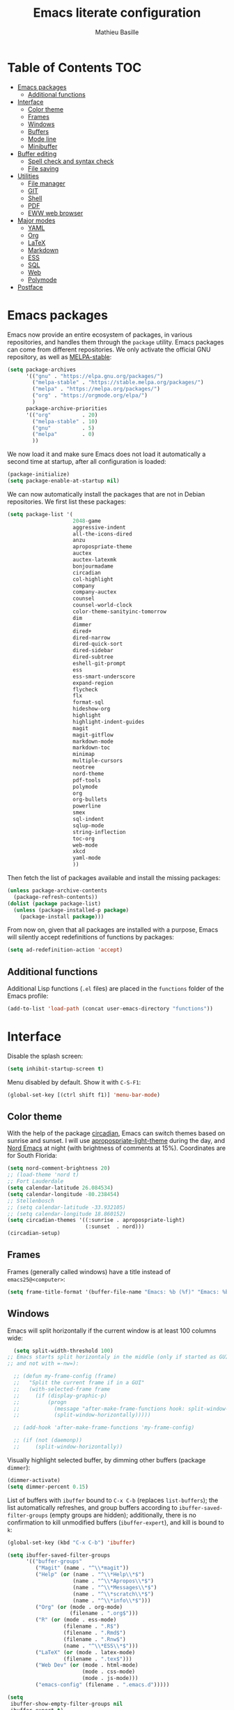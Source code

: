 #+TITLE: Emacs literate configuration 
#+AUTHOR: Mathieu Basille
#+EMAIL: basille@ufl.edu
#+BABEL: :cache yes
#+PROPERTY: header-args :tangle yes


* Table of Contents                                            :TOC:
 - [[#emacs-packages][Emacs packages]]
   - [[#additional-functions][Additional functions]]
 - [[#interface][Interface]]
   - [[#color-theme][Color theme]]
   - [[#frames][Frames]]
   - [[#windows][Windows]]
   - [[#buffers][Buffers]]
   - [[#mode-line][Mode line]]
   - [[#minibuffer][Minibuffer]]
 - [[#buffer-editing][Buffer editing]]
   - [[#spell-check-and-syntax-check][Spell check and syntax check]]
   - [[#file-saving][File saving]]
 - [[#utilities][Utilities]]
   - [[#file-manager][File manager]]
   - [[#git][GIT]]
   - [[#shell][Shell]]
   - [[#pdf][PDF]]
   - [[#eww-web-browser][EWW web browser]]
 - [[#major-modes][Major modes]]
   - [[#yaml][YAML]]
   - [[#org][Org]]
   - [[#latex][LaTeX]]
   - [[#markdown][Markdown]]
   - [[#ess][ESS]]
   - [[#sql][SQL]]
   - [[#web][Web]]
   - [[#polymode][Polymode]]
 - [[#postface][Postface]]

* Emacs packages

Emacs now provide an entire ecosystem of packages, in various
repositories, and handles them through the =package= utility.  Emacs
packages can come from different repositories. We only activate the
official GNU repository, as well as [[http://melpa-stable.milkbox.net/][MELPA-stable]]:

#+BEGIN_SRC emacs-lisp
  (setq package-archives 
        '(("gnu" . "https://elpa.gnu.org/packages/")
          ("melpa-stable" . "https://stable.melpa.org/packages/")
          ("melpa" . "https://melpa.org/packages/")
          ("org" . "https://orgmode.org/elpa/")
          )
        package-archive-priorities
        '(("org"          . 20)
          ("melpa-stable" . 10)
          ("gnu"          . 5)
          ("melpa"        . 0)
          ))
#+END_SRC

We now load it and make sure Emacs does not load it automatically 
a second time at startup, after all configuration is loaded:

#+BEGIN_SRC emacs-lisp
  (package-initialize)
  (setq package-enable-at-startup nil)
#+END_SRC

We can now automatically install the packages that are not in Debian
repositories. We first list these packages:

#+BEGIN_SRC emacs-lisp
  (setq package-list '(
                       2048-game
                       aggressive-indent
                       all-the-icons-dired
                       anzu
                       apropospriate-theme
                       auctex
                       auctex-latexmk
                       bonjourmadame
                       circadian
                       col-highlight
                       company
                       company-auctex
                       counsel
                       counsel-world-clock
                       color-theme-sanityinc-tomorrow 
                       dim
                       dimmer
                       dired+
                       dired-narrow
                       dired-quick-sort
                       dired-sidebar
                       dired-subtree
                       eshell-git-prompt
                       ess
                       ess-smart-underscore
                       expand-region
                       flycheck
                       flx
                       format-sql
                       hideshow-org
                       highlight 
                       highlight-indent-guides
                       magit
                       magit-gitflow
                       markdown-mode
                       markdown-toc
                       minimap
                       multiple-cursors
                       neotree
                       nord-theme
                       pdf-tools
                       polymode
                       org
                       org-bullets
                       powerline
                       smex
                       sql-indent
                       sqlup-mode
                       string-inflection
                       toc-org
                       web-mode
                       xkcd
                       yaml-mode
                       ))
#+END_SRC

Then fetch the list of packages available and install the missing
packages:

#+BEGIN_SRC emacs-lisp
  (unless package-archive-contents
    (package-refresh-contents))
  (dolist (package package-list)
    (unless (package-installed-p package)
      (package-install package)))
#+END_SRC

From now on, given that all packages are installed with a purpose,
Emacs will silently accept redefinitions of functions by packages:

#+BEGIN_SRC emacs-lisp
  (setq ad-redefinition-action 'accept)
#+END_SRC

** Additional functions

Additional Lisp functions (=.el= files) are placed in the =functions=
folder of the Emacs profile:

#+BEGIN_SRC emacs-lisp
  (add-to-list 'load-path (concat user-emacs-directory "functions"))
#+END_SRC


* Interface

Disable the splash screen:

#+BEGIN_SRC emacs-lisp
  (setq inhibit-startup-screen t)
#+END_SRC

Menu disabled by default. Show it with ~C-S-F1~:

#+BEGIN_SRC emacs-lisp
  (global-set-key [(ctrl shift f1)] 'menu-bar-mode)
#+END_SRC


** Color theme

With the help of the package [[https://github.com/guidoschmidt/circadian.el][circadian]], Emacs can switch themes based
on sunrise and sunset. I will use [[https://github.com/waymondo/apropospriate-theme][apropospriate-light-theme]] during the
day, and [[https://github.com/arcticicestudio/nord-emacs][Nord Emacs]] at night (with brightness of comments at
15%). Coordinates are for South Florida:

#+BEGIN_SRC emacs-lisp
  (setq nord-comment-brightness 20)
  ;; (load-theme 'nord t)
  ;; Fort Lauderdale
  (setq calendar-latitude 26.084534)
  (setq calendar-longitude -80.238454)
  ;; Stellenbosch
  ;; (setq calendar-latitude -33.932105)
  ;; (setq calendar-longitude 18.860152)
  (setq circadian-themes '((:sunrise . apropospriate-light)
                           (:sunset  . nord)))
  (circadian-setup)
#+END_SRC


** Frames

Frames (generally called windows) have a title instead of
=emacs25@<computer>=:

#+BEGIN_SRC emacs-lisp
  (setq frame-title-format '(buffer-file-name "Emacs: %b (%f)" "Emacs: %b"))
#+END_SRC


** Windows

Emacs will split horizontally if the current window is at least 100
columns wide:

#+BEGIN_SRC emacs-lisp
  (setq split-width-threshold 100)
;; Emacs starts split horizontaly in the middle (only if started as GUI,
;; and not with =-nw=):
  
  ;; (defun my-frame-config (frame)
  ;;   "Split the current frame if in a GUI"
  ;;   (with-selected-frame frame
  ;;     (if (display-graphic-p)
  ;;         (progn
  ;;           (message "after-make-frame-functions hook: split-window-horizontally")
  ;;           (split-window-horizontally)))))

  ;; (add-hook 'after-make-frame-functions 'my-frame-config)

  ;; (if (not (daemonp))
  ;;     (split-window-horizontally))
#+END_SRC

Visually highlight selected buffer, by dimming other buffers (package
=dimmer=):

#+BEGIN_SRC emacs-lisp
  (dimmer-activate)
  (setq dimmer-percent 0.15)
#+END_SRC

List of buffers with =ibuffer= bound to ~C-x C-b~ (replaces
=list-buffers=); the list automatically refreshes, and group buffers
according to =ibuffer-saved-filter-groups= (empty groups are hidden);
additionally, there is no confirmation to kill unmodified buffers
(=ibuffer-expert=), and kill is bound to ~k~:

#+BEGIN_SRC emacs-lisp
  (global-set-key (kbd "C-x C-b") 'ibuffer)

  (setq ibuffer-saved-filter-groups
        '(("buffer-groups"
           ("Magit" (name . "^\\*magit"))
           ("Help" (or (name . "^\\*Help\\*$")
                       (name . "^\\*Apropos\\*$")
                       (name . "^\\*Messages\\*$")
                       (name . "^\\*scratch\\*$")
                       (name . "^\\*info\\*$")))
           ("Org" (or (mode . org-mode)
                      (filename . ".org$")))
           ("R" (or (mode . ess-mode)
                    (filename . ".R$")
                    (filename . ".Rmd$")
                    (filename . ".Rnw$")
                    (name . "^\\*ESS\\*$")))
           ("LaTeX" (or (mode . latex-mode)
                    (filename . ".tex$")))
           ("Web Dev" (or (mode . html-mode)
                          (mode . css-mode)
                          (mode . js-mode)))
           ("emacs-config" (filename . ".emacs.d")))))

  (setq
   ibuffer-show-empty-filter-groups nil
   ibuffer-expert t)
          
  (add-hook 'ibuffer-mode-hook
            '(lambda ()
               (ibuffer-auto-mode 1)
               (ibuffer-switch-to-saved-filter-groups "buffer-groups")
               (define-key ibuffer-mode-map (kbd "k") 'ibuffer-do-delete)))
#+END_SRC

Use ~M-<arrows>~ to move between windows (package =windmove=, built in
Emacs):

#+BEGIN_SRC emacs-lisp
  (windmove-default-keybindings 'meta)
#+END_SRC

Next window with ~C-~~ (key above TAB):

#+BEGIN_SRC emacs-lisp
  (global-set-key [C-dead-grave] 'other-window)
#+END_SRC

Mouse wheel does not accelerate:

#+BEGIN_SRC emacs-lisp
  (setq mouse-wheel-progressive-speed nil)
#+END_SRC

Scroll 2 lines from the edge:

#+BEGIN_SRC emacs-lisp
  (setq scroll-margin 2)
#+END_SRC

Prevent lateral scrolling from touchpad to beep:

#+BEGIN_SRC emacs-lisp
  (global-set-key (kbd "<mouse-7>")
                  (lambda () (interactive)))
  (global-set-key (kbd "<mouse-6>")
                  (lambda () (interactive)))
#+END_SRC

Visible bells (flashes the frame):

#+BEGIN_SRC emacs-lisp
  visible-bell t
#+END_SRC

Minimap in side panel with ~C-F5~:

#+BEGIN_SRC emacs-lisp
  (global-set-key [(ctrl f5)] 'minimap-mode)
#+END_SRC

Ediff tries to split sensibly, and keep the Ediff window in the same
frame:

#+BEGIN_SRC emacs-lisp
  (setq ediff-split-window-function 'split-window-sensibly)
  (setq ediff-window-setup-function 'ediff-setup-windows-plain)
#+END_SRC


** Buffers

Empty scratch buffer:

#+BEGIN_SRC emacs-lisp
  (setq initial-scratch-message nil)
#+END_SRC

Lines soft wrapped at word boundary (with fringe indicators):

#+BEGIN_SRC emacs-lisp
  (global-visual-line-mode 1)
  (setq visual-line-fringe-indicators '(left-curly-arrow right-curly-arrow))
#+END_SRC

~F10~ to toggle line wrapping (activated by default):

#+BEGIN_SRC emacs-lisp
  (global-set-key [(f10)] 'toggle-truncate-lines)
#+END_SRC

Highlight current line globally (and toggle it with ~C-F10~):

#+BEGIN_SRC emacs-lisp
  (global-hl-line-mode)
  (global-set-key [(ctrl f10)] 'global-hl-line-mode)
#+END_SRC


Highlight columns ([[https://www.emacswiki.org/emacs/col-highlight.el][col-highlight]]): ~C-S-F10~ to toggle column highlight
mode.

#+BEGIN_SRC emacs-lisp
  (global-set-key [(ctrl shift f10)] 'column-highlight-mode)
#+END_SRC

Highlight regions ([[https://www.emacswiki.org/emacs/highlight.el][highlight]]): ~F9~ to highlight, ~C-F9~ to move to
the next highlighted text, ~C-S-F9~ to unhighlight everything.

#+BEGIN_SRC emacs-lisp
  ;; (set-face-attribute 'highlight nil 
  ;;                   :background "saddle brown")
  (global-set-key [(f9)] 'hlt-highlight)
  (global-set-key [(ctrl f9)] 'hlt-next-highlight)
  (global-set-key [(ctrl shift f9)] 'hlt-unhighlight-region)
#+END_SRC

Highlight indentation in Programming mode (=highlight-indent-guides=):

#+BEGIN_SRC emacs-lisp
  (add-hook 'prog-mode-hook 'highlight-indent-guides-mode)
  (setq highlight-indent-guides-method 'character) ; use 'column for more visible guides
#+END_SRC

Count words in region using ~C-+~:

#+BEGIN_SRC emacs-lisp
  (global-set-key (kbd "C-+") 'count-words)
#+END_SRC

Kill THIS buffer with ~C-x k~:

#+BEGIN_SRC emacs-lisp
  (global-set-key (kbd "C-x k") 'kill-this-buffer)
#+END_SRC


*** Navigation

Recenter with ~C-l~ starts with top, then middle, then bottom:

#+BEGIN_SRC emacs-lisp
  (setq recenter-positions '(top middle bottom))
#+END_SRC

[[https://github.com/magnars/expand-region.el][Expand region]] with ~C-=~ (then continue to expand by pressing ~=~ or
contract by pressing ~-~):

#+BEGIN_SRC emacs-lisp
  ;;  (require 'expand-region)
#+END_SRC

[[https://github.com/shanecelis/hideshow-org][HideShow]] (fold or unfold functions/regions with ~TAB~ or ~C-S-F10~ if
the code is already indented) for Programming mode:

#+BEGIN_SRC emacs-lisp
  (require 'hideshow-org)
  (add-hook 'prog-mode-hook
            (lambda()
              (hs-org/minor-mode)
              (local-set-key [(ctrl shift f10)] 'hs-toggle-hiding)
              ))
  (dim-minor-name 'hs-minor-mode "")
#+END_SRC

Saveplace: Go back to last position where the point was in a file
(save positions in =.emacs.d/cache/saved-places=):

#+BEGIN_SRC emacs-lisp
  (save-place-mode 1)
  (setq save-place-file (concat user-emacs-directory "cache/saved-places"))
#+END_SRC

Use position registers (a sort of bookmark) with ~F1—F4~: ~C-F1~ to
~C-F4~ to save a register, ~F1~ to ~F4~ to jump to a saved register:

#+BEGIN_SRC emacs-lisp
  (global-set-key [(f1)]
                  (lambda () (interactive) (jump-to-register 1 nil)))
  (global-set-key [(ctrl f1)]
                  (lambda () (interactive) (point-to-register 1 nil)))
  (global-set-key [(f2)]
                  (lambda () (interactive) (jump-to-register 2 nil)))
  (global-set-key [(ctrl f2)]
                  (lambda () (interactive) (point-to-register 2 nil)))
  (global-set-key [(f3)]
                  (lambda () (interactive) (jump-to-register 3 nil)))
  (global-set-key [(ctrl f3)]
                  (lambda () (interactive) (point-to-register 3 nil)))
  (global-set-key [(f4)]
                  (lambda () (interactive) (jump-to-register 4 nil)))
  (global-set-key [(ctrl f4)]
                  (lambda () (interactive) (point-to-register 4 nil)))
#+END_SRC

Imenu lists the main parts of a document (sections, headers, etc.) to
navigate interactively a long document (bound to ~C-M-=~):

#+BEGIN_SRC emacs-lisp
  (global-set-key (kbd "C-M-=") #'imenu)
#+END_SRC

Bookmarks are saved in =.emacs.d/cache/bookmarks=, are set with
~C-S-F1~ and listed with ~C-S-F4~:

#+BEGIN_SRC emacs-lisp
  (setq bookmark-default-file (concat user-emacs-directory "cache/bookmarks"))
  (global-set-key [(ctrl shift f3)] 'bookmark-set)
  (global-set-key [(ctrl shift f4)] 'list-bookmarks)
#+END_SRC


** Mode line

Use a Power line:

#+BEGIN_SRC emacs-lisp
  (powerline-center-theme)
  (setq powerline-default-separator 'wave)
#+END_SRC

Display line and column number in the mode line:

#+BEGIN_SRC emacs-lisp
  (column-number-mode 1)
#+END_SRC

[[https://github.com/syohex/emacs-anzu][Anzu]]: display current match and total matches information in the
mode-line, and show replacement interactively. Replace is bound to
~C-r~, and replace using a RegExp is bound to ~C-M-r~:

#+BEGIN_SRC emacs-lisp
  (global-anzu-mode 1)
  (anzu-mode 1)
  (dim-minor-name 'anzu-mode "")
  (global-set-key (kbd "C-r") 'anzu-query-replace)
  (global-set-key (kbd "C-M-r") 'anzu-query-replace-regexp)
#+END_SRC


"Diminish" =auto-fill= (automatically break long lines while typing),
=auto-revert= (which is used by Magit to automatically update file
content), =visual-line-mode= (word wrapping at the end of long lines),
=eldoc= (display function arguments in the minibuffer), Lisp
Interaction (replaced with just "Lisp"):

#+BEGIN_SRC emacs-lisp
  (dim-minor-name 'auto-fill-function "")
  (dim-minor-name 'auto-revert-mode "")
  (dim-minor-name 'visual-line-mode "")
  (dim-minor-name 'eldoc-mode "")
  (dim-minor-name 'eldoc-mode "")
  (add-hook 'emacs-lisp-mode-hook 
            (lambda()
              (setq mode-name "Lisp")))
#+END_SRC


** Minibuffer

Ivy for completion: =[[http://oremacs.com/swiper/][Ivy]]= comes with =Counsel= as dependencies; needs
to install =flx= for better sorting. Ivy mode everywhere:

#+BEGIN_SRC emacs-lisp
  (ivy-mode 1)
#+END_SRC

Simple customization:

#+BEGIN_SRC emacs-lisp
  (setq
   ;; Add recent files and bookmarks to ‘ivy-switch-buffer’
   ivy-use-virtual-buffers t
   ;; Format counters with (xx/XX)
   ivy-count-format "(%d/%d) "
   ;; Use input with C-p
   ivy-use-selectable-prompt t
   ;; Use fuzzy matching without space between letters, except for
   ;; Swiper (search)
   ivy-re-builders-alist
   '((swiper . ivy--regex-plus)
     (t      . ivy--regex-fuzzy))
   ivy-initial-inputs-alist nil)
#+END_SRC

Ivy-resume with ~C-c c-r~:

#+BEGIN_SRC emacs-lisp
  (global-set-key (kbd "C-c C-r") 'ivy-resume)
#+END_SRC

Cycle through buffers with =Ivy= with ~C-TAB~:

#+BEGIN_SRC emacs-lisp
  (global-set-key (kbd "<C-tab>") 'ivy-switch-buffer)
#+END_SRC

Answer with y/n instead of yes/no:

#+BEGIN_SRC emacs-lisp
  (fset 'yes-or-no-p 'y-or-n-p)
#+END_SRC

Use Counsel for enhanced ~M-x~ with SMEX; states are saved in the
=cache= subfolder (note that the "old" =M-x= is the command
=execute-extended-command=):

#+BEGIN_SRC emacs-lisp
  (setq smex-save-file (concat user-emacs-directory "cache/smex-items"))
  (global-set-key (kbd "M-x") 'counsel-M-x)  
#+END_SRC

Use Counsel for enhanced Find File (~C-x C-f~ or ~C-x C-o~ in other
window):

#+BEGIN_SRC emacs-lisp
  (global-set-key (kbd "C-x C-f") 'counsel-find-file)
  (global-set-key (kbd "C-x C-o") 'find-file-other-window)
  ;; (global-set-key (kbd "<f1> f") 'counsel-describe-function)
  ;; (global-set-key (kbd "<f1> v") 'counsel-describe-variable)
  ;; (global-set-key (kbd "<f1> l") 'counsel-find-library)
  ;; (global-set-key (kbd "<f2> i") 'counsel-info-lookup-symbol)
  ;; (global-set-key (kbd "<f2> u") 'counsel-unicode-char)
#+END_SRC

Use Swiper for enhanced search with ~C-s~ (Swiper comes with Counsel
as a dependency):

#+BEGIN_SRC emacs-lisp
  (global-set-key (kbd "C-s") 'swiper)
#+END_SRC

Counsel interface to shell and system tools:

#+BEGIN_SRC emacs-lisp
  ;; (global-set-key (kbd "C-c g") 'counsel-git)
  ;; (global-set-key (kbd "C-c j") 'counsel-git-grep)
  ;; (global-set-key (kbd "C-c k") 'counsel-ag)
  ;; (global-set-key (kbd "C-x l") 'counsel-locate)
  ;; (global-set-key (kbd "C-S-o") 'counsel-rhythmbox)
#+END_SRC





* Buffer editing

Never use Tabs when indenting, use spaces instead:

#+BEGIN_SRC emacs-lisp
  (setq-default indent-tabs-mode nil)
#+END_SRC

Delete selection mode (replace a selection):

#+BEGIN_SRC emacs-lisp
  (delete-selection-mode 1)
#+END_SRC

Undo with ~C-z~:

#+BEGIN_SRC emacs-lisp
  (global-set-key (kbd "C-z") 'undo)
#+END_SRC

Electric pair mode: Automatically close double quotes, back quotes,
parentheses, square brackets and curly brackets:

#+BEGIN_SRC emacs-lisp
  (electric-pair-mode 1)
  (setq electric-pair-pairs '(
                              (?\" . ?\")
                              (?\` . ?\`)
                              (?\( . ?\))
                              (?\[ . ?\])
                              (?\{ . ?\})
                              ) )
#+END_SRC

Show matching parentheses and other characters (without any delay):

#+BEGIN_SRC emacs-lisp
  (setq show-paren-delay 0)
  (show-paren-mode 1)
#+END_SRC

[[https://github.com/Malabarba/aggressive-indent-mode][Aggressive indent]] in Programming mode to indent automatically all
blocks when a part is moved (add modes to
=aggressive-indent-excluded-modes= to NOT start aggressive indent in
this mode) [NOTE: Disabled because of bugs with Polymode!]:

#+BEGIN_SRC emacs-lisp
  ;; (add-hook 'prog-mode-hook #'aggressive-indent-mode)
#+END_SRC

Automatically break long lines (by default after 70 characters, as set
in the variable =fill-column=): 

#+BEGIN_SRC emacs-lisp
  (add-hook 'text-mode-hook 'turn-on-auto-fill)
#+END_SRC

Consider CamelCase as two words in programming modes (but don't show
it with "," in the mode line):

#+BEGIN_SRC emacs-lisp
  (add-hook 'prog-mode-hook 'subword-mode)
  (dim-minor-name 'subword-mode "" 'subword)
#+END_SRC

Cycle between snake_case, lowerCamelCase and kebab-case using ~C-c
C-u~:

#+BEGIN_SRC emacs-lisp
  (global-set-key (kbd "C-c C-u") 'string-inflection-custom-cycle)
  (setq string-inflection-skip-backward-when-done t)

  (defun string-inflection-custom-cycle ()
    "foo_bar => fooBar => foo-bar => foo_bar"
    (interactive)
    (string-inflection-insert
     (string-inflection-custom-cycle-function (string-inflection-get-current-word))))

  (fset 'string-inflection-cycle 'string-inflection-custom-cycle)

  (defun string-inflection-custom-cycle-function (str)
    "foo_bar => fooBar => foo-bar => foo_bar"
    (cond
     ((string-inflection-underscore-p str)
      (string-inflection-lower-camelcase-function str))
     ((string-inflection-lower-camelcase-p str)
      (string-inflection-kebab-case-function str))
     (t
      (string-inflection-underscore-function str))))
#+END_SRC

Complete anything (=company=), with ~TAB~ (=(kbd "TAB")= for terminal;
=[tab]= for graphical mode) to complete immediately, no delay and
aggressive completion:

#+BEGIN_SRC emacs-lisp
  (add-hook 'after-init-hook 'global-company-mode)
  (dim-minor-name 'company-mode "" 'company)
  (with-eval-after-load 'company
    (define-key company-active-map (kbd "TAB") #'company-complete-common)
    (define-key company-active-map [tab] #'company-complete-common))
  (setq company-idle-delay 0
        company-echo-delay 0
        company-dabbrev-downcase nil
        company-minimum-prefix-length 2
        company-selection-wrap-around t
        company-transformers '(company-sort-by-occurrence
                               company-sort-by-backend-importance))
#+END_SRC

Multiple cursors (=multiple-cursors=), choices are saved in the
=cache= folder; ~F11~ to have multiple cursors in all lines of a
region; ~C-F11~ tries to be smart about marking everything you want
(can be pressed multiple times); ~C-S-F11~ marks the next item like
the selection (use then arrows to select more/less):

#+BEGIN_SRC emacs-lisp
  (setq mc/list-file (concat user-emacs-directory "cache/mc-lists.el"))
  (global-set-key [(f11)] 'mc/edit-lines)
  (global-set-key [(ctrl f11)] 'mc/mark-all-dwim)
  (global-set-key [(ctrl shift f11)] 'mc/mark-more-like-this-extended)
  (global-set-key (kbd "C-S-<mouse-1>") 'mc/add-cursor-on-click)
#+END_SRC

Magnar Sveen wrote a [[https://github.com/magnars/.emacs.d/blob/master/defuns/lisp-defuns.el][very useful function]] to evaluate and directly
replace a Lisp expression. For instance, evaluating =(+ 1 2)= replaces
the expression by =3= (works in any buffer). It is bound to ~C-x C-y~:

#+BEGIN_SRC emacs-lisp
  (load-library "sexp-eval-and-replace")
  (global-set-key (kbd "C-x C-y") 'sexp-eval-and-replace)
#+END_SRC


** Spell check and syntax check

Emacs built-in spell check package is Ispell. A good approach is to
use =Hunspell= as the spell check engine (needs to be installed), with
"en_US" as the default dictionary (~C-S-F12~ to change
dictionary). =Flyspell= (spell check on the fly) is enabled by default
in all text files (~C-F12~ to toggle Flyspell), and in programming
mode (only in the comments) in programming files. ~F12~ (or middle
click) opens the list of correction suggestions:

#+BEGIN_SRC emacs-lisp
  (setq ispell-program-name "hunspell"
        ispell-local-dictionary "en_US")

  (add-hook 'text-mode-hook 'turn-on-flyspell)
  (add-hook 'prog-mode-hook 'flyspell-prog-mode)

  (global-set-key [f12] 'flyspell-correct-word-before-point)
  (global-set-key [C-f12] 'flyspell-mode) ; + flyspell-buffer when on!
  (global-set-key [C-S-f12] 'ispell-change-dictionary)
#+END_SRC

Syntax can be checked with the [[https://github.com/flycheck/flycheck][Flycheck]] package (need to install
=lintr= package for R); I recommend to turn it on on demand (=M-x
flycheck-mode=).


** File saving

Default language environment is UTF-8:

#+BEGIN_SRC emacs-lisp
  (setq current-language-environment "UTF-8")
#+END_SRC

Don't lock files and accepts simultaneous editing (no [[https://www.gnu.org/software/emacs/manual/html_node/emacs/Interlocking.html][interlocking]],
which creates tmp lockfiles):

#+BEGIN_SRC emacs-lisp
  (setq create-lockfiles nil)
#+END_SRC

[[http://www.emacswiki.org/emacs/AutoSave][Auto-save]] in =~/.emacs.d/save= (after 10 seconds or 100 characters):

#+BEGIN_SRC emacs-lisp
  (setq
   auto-save-file-name-transforms `((".*" ,"~/.emacs.d/save/\\1" t))
   auto-save-list-file-name (concat user-emacs-directory "cache/save-list")
   auto-save-interval 100
   auto-save-timeout 10)
#+END_SRC

[[http://www.emacswiki.org/emacs/BackupDirectory][Backups]] in =~/.emacs.d/save= (a backup happens everytime a file is
open, and then on each subsequent saves). Copy backup files, keep a
versioned (numbered) backup, and only keep the first 2 and last 2
versions of each backup:

#+BEGIN_SRC emacs-lisp
  (defvar save-dir (concat user-emacs-directory "cache/save"))
  (setq
   backup-directory-alist (list (cons "." save-dir))
   backup-by-copying t
   version-control t
   kept-new-versions 2
   kept-old-versions 2
   delete-old-versions t)
                                          #+END_SRC

Abbreviations ([[https://www.gnu.org/software/emacs/manual/html_node/emacs/Abbrevs.html][Abbrevs]]) are a way to save keystrokes by expanding
words into longer text. Since I don't use it, it gets slightly in the
way. I tell Emacs to save abbreviations in the cache directory
silently:

#+BEGIN_SRC emacs-lisp
  (setq abbrev-file-name (concat user-emacs-directory "cache/abbrev_defs"))
  (setq save-abbrevs 'silently)
#+END_SRC


* Utilities


** File manager

=Dired= (launched in current directory with with ~F6~) list
directories first, refresh automatically directories, intelligently
guess where to copy (other window), and does not ask for confirmation
for recursive copies and deletes. Switch to WDired mode (to 'write'
file names) with ~C-F6~, go to bookmarks with ~$~, insert/remove
subdirectories with ~i~ and ~<backspace>~ (with [[https://github.com/Fuco1/dired-hacks#dired-subtree][Dired-subtree]]),
dynamically filter files and folders with ~/~ (part of [[https://github.com/Fuco1/dired-hacks#dired-narrow][Dired-narrow]]),
and =ediff= two marked files with ~e~ (with =dired-ediff-files=):

#+BEGIN_SRC emacs-lisp
  (setq
   dired-listing-switches "-aBhl  --group-directories-first"
   ;; dired-omit-files "^\\.$"
   dired-auto-revert-buffer t
   dired-dwim-target t
   dired-recursive-copies (quote always)
   dired-recursive-deletes (quote always))
  (global-set-key (kbd "<f6>")
                  (lambda ()
                    (interactive)
                    (dired ".")))
  (add-hook 'dired-mode-hook 'auto-revert-mode)
  (eval-after-load "dired"
    '(progn
       (load-library "dired-ediff-files")
       (hl-line-mode)
       (define-key dired-mode-map [(ctrl f6)] #'dired-toggle-read-only)
       (define-key dired-mode-map "i" 'dired-subtree-insert)
       (define-key dired-mode-map (kbd "<backspace>") 'dired-subtree-remove)
       (define-key dired-mode-map "/" 'dired-narrow)
       (define-key dired-mode-map "e" 'dired-ediff-files)
       ))
#+END_SRC

In addition, [[https://www.emacswiki.org/emacs/DiredPlus][Dired+]] allows to use a single buffer for visited folders
with Dired (as well as providing richer highlighting including
mouse-over highlighting, and wrap around navigation), and we want the
Dired buffer to start with details displayed. [[https://gitlab.com/xuhdev/dired-quick-sort][dired-quick-sort]] allows
to interactively sort Dired buffers:

#+BEGIN_SRC emacs-lisp
  (setq diredp-hide-details-initially-flag nil)
  (diredp-toggle-find-file-reuse-dir 1)
  (dired-quick-sort-setup)
#+END_SRC

Remove =.= from the list of files/folders (and be silent about it):

#+BEGIN_SRC emacs-lisp
  (setq-default dired-omit-files-p t)
  (setq
   dired-omit-verbose nil
   dired-omit-files "^\\.$"
   dired-omit-extensions nil)
#+END_SRC

Use [[https://github.com/jaypei/emacs-neotree][NeoTree]] to have a tree explorer on the side (bound to
~F5~):

#+BEGIN_SRC emacs-lisp
  (setq neo-theme 'ascii)
  (global-set-key [(f5)] 'neotree-toggle)
#+END_SRC


#+BEGIN_SRC emacs-lisp
  ;; (add-hook 'dired-mode-hook 'all-the-icons-dired-mode)
#+END_SRC


TRAMP history of connections in =.emacs.d/cache/tramp=, make
completion faster, shell history in standard location
("$HOME/.sh_history"), backups of remote files disabled, and just to
be sure, version control is disabled on remote files (although VC is
already disable entirely below:

#+BEGIN_SRC emacs-lisp
  (setq
   tramp-persistency-file-name (concat user-emacs-directory "cache/tramp")
   tramp-completion-reread-directory-timeout nil
   tramp-histfile-override nil
   )
  (add-to-list 'backup-directory-alist
               (cons tramp-file-name-regexp nil))
  (setq vc-ignore-dir-regexp
        (format "\\(%s\\)\\|\\(%s\\)"
                vc-ignore-dir-regexp
                tramp-file-name-regexp))
#+END_SRC


** GIT

[[https://magit.vc/][Magit]] is a interface to Git completely integrated to Emacs. Once
installed, it pretty much works out of the box, there are just a
couple of settings to make it even smoother (remove Git from the list
of backends handled by Emacs version control; use Ivy to complete;
links to Git-man; automatically refresh the repository's status after
file save). We also bound Magit to ~F8~, and integrate Git-flow to
Magit (=magit-gitflow=, started with ~C-f~ from within Magit):

#+BEGIN_SRC emacs-lisp
  (load-library "magit-repository-directories")
  (shell-command "git config --global status.showUntrackedFiles all") ; List files in folders
  (global-set-key [(f8)] 'magit-status)
  ;; (setq vc-handled-backends (delq 'Git vc-handled-backends))
  (setq vc-handled-backends nil)
  (setq
   magit-completing-read-function 'ivy-completing-read
   magit-view-git-manual-method 'man
   magit-refs-show-commit-count 'all)
  (with-eval-after-load 'magit
    (load-library "magit-ls-files")

    ;; (setq magit-repolist-columns
    ;;       '(("Name" 25 magit-repolist-column-ident nil)
    ;;         ("Version" 25 magit-repolist-column-version nil)
    ;;         ("D" 1 magit-repolist-column-dirty nil)
    ;;         ("B<U" 3 magit-repolist-column-unpulled-from-upstream
    ;;          ((:right-align t)))
    ;;         ("B>U" 3 magit-repolist-column-unpushed-to-upstream
    ;;          ((:right-align t)))
    ;;         ("Path" 99 magit-repolist-column-path nil)))
          
    ;; (setcdr (cdr magit-repolist-columns)
    ;;         (cons '("D" 1 magit-repolist-column-dirty nil)
    ;;               (cddr magit-repolist-columns)))
    
    (define-key magit-mode-map (kbd "K") 'magit-ls-files)
    (add-hook 'after-save-hook 'magit-after-save-refresh-status))
  (add-hook 'magit-mode-hook 'turn-on-magit-gitflow)
#+END_SRC


** Shell

Emacs provide different possibilities to embed a Shell (for instance,
~M-x shell~, ~M-x ansi-term~), with different advantages and
drawbacks. Here I setup Eshell (the Emacs shell, ~M-x eshell~), with
short names to [[https://www.emacswiki.org/emacs/EshellRedirection][redirect to buffers]] and completion that ignores
case. [[https://github.com/xuchunyang/eshell-git-prompt][eshell-git-prompt]] enables detection of Git repositories and
brings a nice powerline:

#+BEGIN_SRC emacs-lisp
  (setq
   eshell-buffer-shorthand t
   eshell-cmpl-ignore-case t)
  (eshell-git-prompt-use-theme 'powerline)
#+END_SRC

In Shell, use ~C-l~ to send commands directly to the subshell (useful
for =screen= for instance):

#+BEGIN_SRC emacs-lisp
  (with-eval-after-load 'shell
    (define-key shell-mode-map (kbd "C-l") (lambda (seq) (interactive "k") (process-send-string nil seq))))
#+END_SRC

Finally, a function =shell-xterm= (~C-F8~) launches a shell with
clearing capabilities (needed for =screen=):

#+BEGIN_SRC emacs-lisp
  (load-library "shell-xterm")
  (global-set-key [(ctrl f8)] 'shell-xterm)
#+END_SRC


** PDF

Use PDF tools to view PDF (=libpoppler-glib-dev= required):

#+BEGIN_SRC emacs-lisp
  (add-to-list 'auto-mode-alist '("\\.pdf" . pdf-tools-install))
  (setq-default pdf-view-display-size 'fit-page) ; Start PDF in full page
  (setq pdf-annot-activate-created-annotations t) ; Automatically annotate highlights
#+END_SRC

From within a PDF, use ~P~ to fit the zoom to the page; ~H~ to the
height, ~W~ to the width; ~g~ refreshes (reverts) the PDF; ~h~ opens
the help of PDF tools. Highlight: select text with the mouse, then
~C-c C-a h~, annotate, then ~C-c C-c~ to commit; ~C-c C-a t~ and then
mouse click to add a text note somewhere to the pdf page; ~C-c C-a o~
to strike-through text, and ~C-c C-a D~ and then click to delete an
annotation. List annotations with ~C-c C-a l~. Don't forget to save
the PDF (~C-x C-s~)!


** EWW web browser

Emacs comes with a built-in web browser: EWW. Use ~M-x eww~ to run it;
~<backspace>~ goes to previous page; ~f~ opens the page in external
browser (Firefox for me).

#+BEGIN_SRC emacs-lisp
  (with-eval-after-load 'eww
    (define-key eww-mode-map "f" 'eww-browse-with-external-browser)
    (define-key eww-mode-map [backspace] 'eww-back-url))
#+END_SRC


* Major modes


** YAML

=YAML-mode= for YAML headers/files:

#+BEGIN_SRC emacs-lisp
  (add-to-list 'auto-mode-alist '("\\.yml\\'" . yaml-mode))
#+END_SRC


** Org

Org mode comes with its own keybindings, ([[http://orgmode.org/manual/Conflicts.html][which can easily conflict
with other settings]]).

#+BEGIN_SRC emacs-lisp
  (setq org-replace-disputed-keys t)
  #+END_SRC

Make nice UTF-8 bullet points:

#+BEGIN_SRC emacs-lisp
  (add-hook 'org-mode-hook (lambda () (org-bullets-mode 1)))
#+END_SRC

# [not working]
#
# To make windmove active in locations where Org mode does not have
# special functionality on M-<cursor>:
#
# #+BEGIN_SRC emacs-lisp
# (add-hook 'org-metaup-final-hook 'windmove-up)
# (add-hook 'org-metaleft-final-hook 'windmove-left)
# (add-hook 'org-metadown-final-hook 'windmove-down)
# (add-hook 'org-metaright-final-hook 'windmove-right)
# #+END_SRC


Table of contents with [[https://github.com/snosov1/toc-org][Toc-Org]] (just add a =:TOC:= tag with 
~C-c C-q~ in the first header, and the table of contents will be
automatically updated on file save):

#+BEGIN_SRC emacs-lisp
  (add-hook 'org-mode-hook 'toc-org-enable) 
#+END_SRC


Org-babel can recognize code blocks [[http://orgmode.org/manual/Languages.html][from many different languages]] (Lisp,
Bash, R, etc.) and provides a way to edit them in their respective
mode (~C-c '~; and same keybinding to close). However,  =polymode=
provides an even better integration directly in the Org file. We load
a few languages:

#+BEGIN_SRC emacs-lisp 
  (with-eval-after-load 'org
    (org-babel-do-load-languages
     'org-babel-load-languages
     '((css . t)
       (ditaa . t)
       (emacs-lisp . t)
       (latex . t)
       (lilypond . t)
       (org . t)
       (sh . t)
       (sql . t)
       (R . t))))
  #+END_SRC

Give the correct path to the Ditaa java library:

#+BEGIN_SRC emacs-lisp
  (setq org-ditaa-jar-path (expand-file-name "/usr/share/ditaa/ditaa.jar"))
#+END_SRC


# ;; Keeping notes and TODO lists: org-mode
# (use-package org
# 	     ;; See config at: http://writequit.org/org/settings.html#sec-1-6x
# 	     :mode (("\\.org$" . org-mode))	; Activate Org for .org files
# 	     :bind (("C-c l" . org-store-link)
# 		    ("C-c a" . org-agenda)
# 		    ("C-c b" . org-iswitchb)
# 		    ("C-c c" . org-capture)
# 		    ("C-c M-p" . org-babel-previous-src-block)
# 		    ("C-c M-n" . org-babel-next-src-block)
# 		    ("C-c S" . org-babel-previous-src-block)
# 		    ("C-c s" . org-babel-next-src-block)
# 		    ([(f6)] . org-todo-list) ; Global TODO list
# 		    ([(control f6)] . org-ctrl-c-ctrl-c) ; C-c C-c 
# 		    ([(f7)] . org-insert-todo-here) ; Insert TODO at point
# 		    ([(control f7)] . org-todo)	 ; Rotate TODO state
# 		    ([(control shift f7)] . org-show-todo-tree)	 ; Shows TODOs in current buffer
# 		    ;; (:map org-mode-map		  ; Edit code block in its specific mode
# 		    ;;       ([(control shift f6)] . org-edit-special))
# 		    ;; (:map org-src-mode-map		; Exit code block editing
# 		    ;;       ([(control shift f6)] . org-edit-srv-exit))
# 		    )
# 	     :config
# 	     (progn
# 	       (org-defkey org-mode-map [(ctrl shift f6)] 'org-edit-special) ; Edit code block in its specific mode
# 	       (org-defkey org-src-mode-map [(ctrl shift f6)] 'org-edit-src-exit) ; Exit code block editing
# 	       (setq
# 		;; Display
# 		org-hide-emphasis-markers t	; Hide markers
# 		org-ellipsis "⤵"			; Downward-pointing arrow instead of the usual …
# 		org-src-fontify-natively t		; Use syntax highlighting in source blocks
# 		org-src-tab-acts-natively t	; Make TAB act like the language's major mode in source blocks
# 		;; org-startup-folded 'overview ; Start with top level headlines visible
# 		org-display-inline-images t	; Enable inline images
# 		;; org-directory 			; Where Org checks for files
# 		;; org-archive-location		; Folder for archiving an entry
# 		org-agenda-files '("~/.emacs.d/org") ; List of files for agenda/TODOs
# 		;; org-support-shift-select 'always	; Allows shift selection
# 		org-return-follows-link t		; Follow links by pressing ENTER on them
# 					; (alternative to C-c C-o / M-x org-open-at-point)
# 		org-replace-disputed-keys t	; Conflicting keys
# 					; http://orgmode.org/manual/Conflicts.html
# 		org-default-notes-file (concat org-directory "/notes.org")
# 					;
# 		org-log-done t		   ; Insert dates for changes in TODOs
# 		org-todo-keywords ; TODO keywords: http://orgmode.org/manual/TODO-extensions.html#TODO-extensions
# 					; http://orgmode.org/guide/Tracking-TODO-state-changes.html#Tracking-TODO-state-changes
# 					; @ requires a note
# 					; ! puts a timestamp (not necessary for DONE)
# 		;; '((sequence "SOMEDAY(s)" "NOW(n)" "LATER(l)" "WAITING(w@/!)" "NEEDSREVIEW(n@/!)" "|" "DONE(d)")
# 		'((sequence "SOMEDAY(s)" "NOW(n!)" "LATER(l)" "PROJECT(p)" "CANCELLED(c@/!)" "|" "DONE(d)"))
# 		;; (sequence "REPORT(r)" "BUG(b)" "KNOWNCAUSE(k)" "|" "FIXED(f)"))
# 		org-todo-keyword-faces		; ORG faces
# 		'(("SOMEDAY" :foreground "purple" :weight bold)
# 		  ("NOW" :foreground "orange" :weight bold)
# 		  ("LATER" :foreground "forest green" :weight bold)
# 		  ("PROJECT" :foreground "blue" :weight bold)
# 		  ("CANCELLED" :foreground "red" :weight bold)
# 		  ("DONE" :foreground "gray" :weight bold))
# 		org-use-fast-todo-selection t	; Menu with selection of TODO keywords
# 		org-enforce-todo-dependencies t	; Parent can't be marked as done unless all children are done
# 		)
# 	       (defun org-summary-todo (n-done n-not-done)
# 		 "Switch entry to DONE when all subentries are done, to SOMEDAY otherwise."
# 		 (let (org-log-done org-log-states)   ; turn off logging
# 		   (org-todo (if (= n-not-done 0) "DONE" "SOMEDAY"))))
# 	       ;; Insert TODO at point
# 	       (load-library "org-insert-todo-here")
# 	       ;; DISPLAY
# 	       (font-lock-add-keywords 'org-mode	; Real bullets
# 				       '(("^ +\\([-*+]\\) "
# 					  (0 (prog1 () (compose-region (match-beginning 1) (match-end 1) "•"))))))
# 	       ;; Nice headers
# 	       (let* ((variable-tuple (cond ((x-list-fonts "Source Sans Pro") '(:font "Source Sans Pro"))
# 					    ((x-list-fonts "Lucida Grande")   '(:font "Lucida Grande"))
# 					    ((x-list-fonts "Verdana")         '(:font "Verdana"))
# 					    ((x-family-fonts "Sans Serif")    '(:family "Sans Serif"))
# 					    (nil (warn "Cannot find a Sans Serif Font.  Install Source Sans Pro."))))
# 		      (base-font-color     (face-foreground 'default nil 'default))
# 		      (headline           `(:inherit default :weight bold :foreground ,base-font-color)))
# 		 (custom-theme-set-faces 'user
# 					 `(org-level-8 ((t (,@headline ,@variable-tuple))))
# 					 `(org-level-7 ((t (,@headline ,@variable-tuple))))
# 					 `(org-level-6 ((t (,@headline ,@variable-tuple))))
# 					 `(org-level-5 ((t (,@headline ,@variable-tuple))))
# 					 `(org-level-4 ((t (,@headline ,@variable-tuple :height 1.1))))
# 					 `(org-level-3 ((t (,@headline ,@variable-tuple :height 1.25))))
# 					 `(org-level-2 ((t (,@headline ,@variable-tuple :height 1.5))))
# 					 `(org-level-1 ((t (,@headline ,@variable-tuple :height 1.75))))
# 					 `(org-document-title ((t (,@headline ,@variable-tuple :height 1.5 :underline nil))))))
# 	       (use-package org-bullets	; Header bullets
# 					; https://github.com/sabof/org-bullets
# 			    :config
# 			    (progn
# 			      (require 'org-bullets)		; 
# 			      (add-hook 'org-mode-hook (lambda () (org-bullets-mode 1)))))
# 	       ))


** LaTeX

The main package for LaTeX in Emacs is AUCTeX. In this configuration,
AUCTeX integrates RefTeX (references), LatexMk (compilation) and PDF
Tools (visualization). Note that compilation logs are not shown by
default (use ~C-c C-l~ to see them, or add =(setqTeX-show-compilation
t)= in the =LaTeX-mode-hook=). We start by configuring the LaTeX mode
(notably RefTeX, fold LaTeX environments [F], Math mode [M],
compilation as PDF [P], forward and inverse search [S]):

#+BEGIN_SRC emacs-lisp
  (setq TeX-parse-self t                ; Enable parse on load.
        TeX-auto-save t                 ; Enable parse on save.
        TeX-source-correlate-mode t	; Forward and inverse search with Synctex
        TeX-clean-confirm nil ; Don't ask for confirmation to clean intermediary files
        reftex-plug-into-AUCTeX t       ; Plug RefTeX to AUCTeX
        reftex-default-bibliography '("/home/mathieu/Work/Biblio/BiblioMB.bib") ; Default bib
        TeX-auto-untabify t             ; Replace Tabs by spaces on save
        )
  (add-hook 'LaTeX-mode-hook 
            (lambda ()
              (TeX-global-PDF-mode t)   ; Compile as PDF
              (LaTeX-math-mode)         ; Math mode
              (turn-on-reftex)          ; RefTeX on
              (outline-minor-mode 1)	; Fold LaTeX sections
              (TeX-fold-mode 1)         ; Fold LaTeX environments
              ))
  (dim-minor-name 'reftex-mode "" 'reftex)
  (dim-minor-name 'outline-minor-mode "" 'outline)
#+END_SRC

The compilation by LatexMk (a single call to perform all necessary
LaTeX/BibTeX compilations) is performed through the [[https://github.com/tom-tan/auctex-latexmk][auctex-latexmk]]
package, which allows to have LatexMk as the default engine for LaTeX compilation:

#+BEGIN_SRC emacs-lisp
  (setq auctex-latexmk-inherit-TeX-PDF-mode t) ; LaTeXMk inherits PDF mode 
  (with-eval-after-load "tex"
    (auctex-latexmk-setup))
  (add-hook 'TeX-mode-hook (lambda () (setq TeX-command-default "LatexMk")))
#+END_SRC

We also enable completion for LaTeX commands using Company:

#+BEGIN_SRC emacs-lisp
  (with-eval-after-load "tex"
    (company-auctex-init)
    )
#+END_SRC

Finally, we enable the use of PDF tools to visualize the resulting PDF
and refresh it automatically:

#+BEGIN_SRC emacs-lisp
  (setq TeX-view-program-selection '((output-pdf "PDF Tools"))
        TeX-source-correlate-start-server t)
  (add-hook 'TeX-after-compilation-finished-functions #'TeX-revert-document-buffer)
#+END_SRC

# ;; Clean up intermediary files with LaTeXmk and Beamer
# (add-to-list 'LaTeX-clean-intermediate-suffixes "\\.fdb_latexmk" t)
# (add-to-list 'LaTeX-clean-intermediate-suffixes "\\.vrb" t)

# ;; Pour utiliser le langage de babel en mode LaTeX avec flyspell-babel :
# ;; http://www.dur.ac.uk/p.j.heslin/Software/Emacs/
# ;; FAIT PLANTER FLYSPELL ! 
# ;; (autoload 'flyspell-babel-setup "flyspell-babel")
# ;; (add-hook 'LaTeX-mode-hook 'flyspell-babel-setup)
# ;; (setq flyspell-babel-delay 1)  ; Delai avant "reparsing" du block. Ça marche ça ?
# ;; (setq flyspell-babel-verbose t)
# ;; (setq flyspell-babel-to-ispell-alist
# ;;       '(("french" "fr_FR")
# ;; 	("english" "en")
# ;; 	("american" "en_US")
# ;; 	("canadian" "en_CA")
# ;; 	("british" "en_GB")))
# ;; Comment avoir à nouveau le \og quand on est en français et qu'on tape " ?


** Markdown

[[http://jblevins.org/projects/markdown-mode/][Markdown-mode]] is used to edit Markdown files (=.md= or =.markdown=)
and is loaded automatically. We simply enable Math:

# BUG with markdown-toc; see bug report with M-x markdown-toc-bug-report
# 
# , and integrate
# =[[https://github.com/ardumont/markdown-toc][markdown-toc]]= (type ~M-x markdown-toc-generate-toc~ to generate Table
# of contents at point):

#+BEGIN_SRC emacs-lisp
  (setq markdown-enable-math t)
#+END_SRC

# (add-hook 'markdown-mode-hook 
# 		 (lambda ()
# 		   (imenu-add-menubar-index) ; Add imenu


** ESS

ESS to use R, edit R script, edit R documentation (Roxygen) and
prepare packages. ESS is simply loaded with:

R is not a =prog-mode=, so it needs its own settings in the ESS hook.

[[https://github.com/mattfidler/ess-smart-underscore.el][ESS Smart Underscore]]


#+BEGIN_SRC emacs-lisp
  (require 'ess-site)
  (setq
   ess-default-style 'OWN
   inferior-ess-same-window nil         ; Run R in inferior window
   ess-ask-for-ess-directory nil ; Use current directory as working directory
   inferior-R-args "--quiet --no-save"  ; No save on exit
   ess-nuke-trailing-whitespace-p t     ; remove trailing spaces
   comint-scroll-to-bottom-on-input t ; Always scroll to the end of the R buffer
   comint-scroll-to-bottom-on-output t ; Scroll automatically when output reaches bottom
   ;; comint-move-point-for-output t
   ess-eval-visibly 'nowait             ; Does not wait for R
   ess-swv-processor 'knitr ; Use knitr instead of Sweave as ESS processor
   ess-roxy-fontify-examples t ; Syntax highlighting in Roxygen examples
   ess-swv-plug-into-auctex-p t ; Add integration of Sweave/Kniter into AUCTeX
   ess-use-ido nil              ; ESS should not use IDO for completion
   )
  (custom-set-variables
   '(ess-own-style-list
     (quote
      ((ess-indent-offset . 4)
       (ess-offset-arguments . prev-line)
       (ess-offset-arguments-newline . prev-line)
       (ess-offset-block . prev-line)
       (ess-offset-continued . straight)
       (ess-align-nested-calls)
       (ess-align-arguments-in-calls)
       (ess-align-continuations-in-calls . prev-line)
       (ess-align-blocks control-flow)
       (ess-indent-from-lhs)
       (ess-indent-from-chain-start)
       (ess-indent-with-fancy-comments . t)))))  
#+END_SRC

# (defcustom ess-own-style-list (cdr (assoc 'RRR ess-style-alist))
#   "Indentation using R parser rules"
#   :group 'ess-edit
#   :type 'alist
#   :initialize 'custom-initialize-set
#   :set (lambda (symbol value)
#          (set symbol value)
#          (ess-add-style 'R value)))

#+BEGIN_SRC emacs-lisp
  (add-hook 'ess-mode-hook 
            (lambda ()
              (flyspell-prog-mode)
              (require 'ess-smart-underscore) 
              (highlight-indent-guides-mode) ; Highlight indentation using
                                        ; 'highlight-indent-guides'
              (subword-mode) ; Consider CamelCase as two words             
              (hs-org/minor-mode) 
              (local-set-key [(ctrl shift f10)] 'hs-toggle-hiding)
              ;; (aggressive-indent-mode)
              ;; (myindent-ess-hook)
              (add-hook 'local-write-file-hooks ; Remove trailing white spaces on save
                        (lambda ()
                          (ess-nuke-trailing-whitespace)))
              ))
#+END_SRC

#+BEGIN_SRC emacs-lisp
  (add-hook 'ess-R-post-run-hook 
            'ess-execute-screen-options) ; Sets R option "width" to the width of the R 
                                        ; buffer on startup
#+END_SRC

Use the R parser (ess-indent-region-as-r) or formatR
(ess-indent-region-with-formatr) to format R code. The later
is bound to C-M-\ ou 'M-x indent-region'.

#+BEGIN_SRC emacs-lisp  
  (add-hook 'ess-mode-hook
            (lambda ()
              (load-library "ess-indent-region-r")
              (set (make-local-variable 'indent-region-function)
                   'ess-indent-region-with-formatr)))
#+END_SRC

An alternative is to use Google's R source code formatter
([[https://github.com/google/rfmt][rfmt]]), but it only works for an entire
buffer (bound to ~C-x C-i~):

#+BEGIN_SRC emacs-lisp
  (add-to-list 'load-path "/home/mathieu/.R-site/site-library/rfmt/elisp")
  (add-hook 'ess-mode-hook
            (lambda ()
              (setq rfmt-executable "/home/mathieu/.R-site/site-library/rfmt/python/rfmt.py")
              (load-library "rfmt-emacs")
              (local-set-key (kbd "C-x C-i") 'rfmt-buffer)))
#+END_SRC


In an ESS inferior buffer, use ~C-l~ to send commands directly to the
subshell ([[https://stat.ethz.ch/pipermail/ess-help/2010-July/006202.html][useful for =screen= for instance]]):

#+BEGIN_SRC emacs-lisp
  (define-key inferior-ess-mode-map (kbd "C-l")
    (lambda (seq) (interactive "k")
      (process-send-string nil seq)))
#+END_SRC

In (R)Markdown, add a fenced R code block (~C-return~) or inline R
code (~C-S-return~); render RMarkdown files (using
=rmarkdown::render=) with ~F7~; render RMarkdown files (using
=bookdown::render_book=) with ~C-F7~; :

#+BEGIN_SRC emacs-lisp
  (add-hook 'markdown-mode-hook 
            (lambda ()
              (load-library "ess-rmd-library")
              (local-set-key [C-return] 'ess-rmd-fenced-r-code-block)
              (local-set-key [C-S-return] 'ess-rmd-inline-r-code)
              ))
  (with-eval-after-load 'polymode
    (define-key polymode-mode-map [(f7)] #'ess-rmd-render)
    (define-key polymode-mode-map [(ctrl f7)] #'ess-rmd-bookdown)
    (define-key polymode-mode-map [(shift ctrl f7)] #'ess-md-pandoc))
#+END_SRC

# (defun ess-remote-r ()		; Associate R remote buffer to ESS buffer
    #   (interactive) (ess-remote nil "R"))
# (bind-key "\C-cw" 'ess-execute-screen-options inferior-ess-mode-map) ; C-c w to adjust
# 					; the width of the R buffer
# (bind-keys :map ess-mode-map
             # 	 ("C-c C-x" . ess-eval-chunk)		; C-c C-x to evaluate a R chunk (C-c C-c 
                       # 					; should jump to the next block and C-M-x evaluates
                       # 					; and stays in place)
                       # 	 ([(control shift f8)] . ess-swv-tangle)))) ; C-S-F7 to tangle
# 	 ;; ([(f8)] . ess-display-vignettes)	 ; F8 to display the list of vignettes
# 	 ;; ([(ctrl shift f8)] . ess-remote-r)))) ; C-S-F8 to
# associate R remote buffer to ESS buffer


** SQL

SQL works already well out of the box. I set ~C-return~ to send a
region (if selected) or the current paragraph:

#+BEGIN_SRC emacs-lisp
  (add-hook 'sql-mode-hook
            (lambda ()
              (load-library "sql-library")
              (local-set-key (kbd "<C-return>") 'sql-send-region-or-paragrap)))
#+END_SRC

However, more configuration is required to have a beautiful code and
readable output. First of all, [[https://github.com/bsvingen/sql-indent][sql-indent]] allows to indent correctly
SQL code:

#+BEGIN_SRC emacs-lisp
  (with-eval-after-load 'sql (load-library "sql-indent"))
#+END_SRC

In addition to it, [[https://github.com/Trevoke/sqlup-mode.el][SQL-up]] automatically corrects lower case SQL
reserved names (=SELECT=, =FROM=, etc.). If necessary, it is called
with ~C-c u~ on a region:

#+BEGIN_SRC emacs-lisp
  (add-hook 'sql-mode-hook 'sqlup-mode)
  (add-hook 'sql-interactive-mode-hook 'sqlup-mode)
  (add-hook 'sql-mode-hook
            (lambda ()
              (local-set-key (kbd "C-c u") 'sqlup-capitalize-keywords-in-region)))
#+END_SRC

To make it a step further, [[https://github.com/emacsmirror/format-sql][format-sql]] integrates the Python library of
the same name, and allows to completely format the code in a region
with ~C-M-]~ (an alternative is [[https://github.com/ldeck/SqlBeautify][SQL-beautify]]):

#+BEGIN_SRC emacs-lisp
  (add-hook 'sql-mode-hook
            (lambda ()
              (local-set-key (kbd "C-M-]") 'format-sql-region)))
#+END_SRC

# ;; (defun format-sql-region-or-buffer ()
# ;;   "Format SQL for the entire buffer or the marked region"
# ;;   (interactive)
# ;;   (if (use-region-p)
# ;;       (format-sql-bf--apply-executable-to-buffer "format-sql"
# ;;                                                  'format-sql--call-executable
# ;;                                                  t
# ;;                                                  (get-file-type)))
# ;;   (format-sql-bf--apply-executable-to-buffer "format-sql"
# ;;                                              'format-sql--call-executable
# ;;                                              nil
# ;;                                              (get-file-type)))

Set up default PostgreSQL credentials:

#+BEGIN_SRC emacs-lisp
  (setq sql-postgres-login-params
        '((server :default "localhost")
          (port :default 5432)
          (user :default "mathieu")
          (database :default "test")))
#+END_SRC
  
# If several servers:

# #+BEGIN_SRC emacs-lisp :tangle no
#   (setq sql-connection-alist
#         '((server1
#            (sql-product 'postgres)
#            (sql-server "localhost")
#            (sql-port 5432)
#            (sql-database "DATABASE")
#            (sql-user "USER"))
#           (eurodeer
#            (sql-product 'postgres)
#            (sql-server "www.server.org")
#            (sql-port 5432)
#            (sql-database "DATABASE")
#            (sql-user "USER")
#            (sql-password "PASSWORD"))))
# #+END_SRC

# #+BEGIN_SRC emacs-lisp
#   (add-hook 'sql-mode-hook
#             (lambda ()
#               (load-library "sql-connection-alist")))
# #+END_SRC

In the output, we first make sure that lines are not truncated (DOES
NOT WORK):

#+BEGIN_SRC emacs-lisp
  (add-hook 'sql-interactive-mode-hook
            (lambda ()
              ;; (toggle-truncate-lines t)))
              (setq truncate-lines t)))
#+END_SRC

# And that table formating is not off when using =sql-send-region= to
# execute a query in a SQLi buffer (because the column names are printed
# on the same row as the the prompt). We [[https://www.emacswiki.org/emacs/SqlMode][simply add a newline]] before the
# comint output (for all queries, even queries run at the prompt):

# #+BEGIN_SRC emacs-lisp
#   ;; (defvar sql-last-prompt-pos 1
#   ;;   "position of last prompt when added recording started")
#   ;; (make-variable-buffer-local 'sql-last-prompt-pos)
#   ;; (put 'sql-last-prompt-pos 'permanent-local t) 
#   ;; (defun sql-add-newline-first (output)
#   ;;   "Add newline to beginning of OUTPUT for `comint-preoutput-filter-functions'
#   ;;   This fixes up the display of queries sent to the inferior buffer
#   ;;   programatically."
#   ;;   (let ((begin-of-prompt
#   ;;          (or (and comint-last-prompt-overlay
#   ;;                   ;; sometimes this overlay is not on prompt
#   ;;                   (save-excursion
#   ;;                     (goto-char (overlay-start comint-last-prompt-overlay))
#   ;;                     (looking-at-p comint-prompt-regexp)
#   ;;                     (point)))
#   ;;              1)))
#   ;;     (if (> begin-of-prompt sql-last-prompt-pos)
#   ;;         (progn
#   ;;           (setq sql-last-prompt-pos begin-of-prompt)
#   ;;           (concat "\n" output))
#   ;;       output))) 
#   ;; (defun sqli-add-hooks ()
#   ;;   "Add hooks to `sql-interactive-mode-hook'."
#   ;;   (add-hook 'comint-preoutput-filter-functions
#   ;;             'sql-add-newline-first)) 
#   ;; (add-hook 'sql-interactive-mode-hook 'sqli-add-hooks)
# #+END_SRC


** Web

[[http://web-mode.org/][Web-mode]] is a major mode to edit Web files ([s]HTML, CSS, PHP,
etc.). Here is a standard configuration, with auto-pairing, CSS
colorization and a broad list of file extensions and engines
associated to =web-mode=:

#+BEGIN_SRC emacs-lisp
  (add-to-list 'auto-mode-alist '("\\.htm?\\'" . web-mode))
  (add-to-list 'auto-mode-alist '("\\.html?\\'" . web-mode))
  (add-to-list 'auto-mode-alist '("\\.shtml?\\'" . web-mode))
  (add-to-list 'auto-mode-alist '("\\.css\\'" . web-mode))
  (add-to-list 'auto-mode-alist '("\\.php\\'" . web-mode))
  (add-to-list 'auto-mode-alist '("\\.phtml\\'" . web-mode))
  (add-to-list 'auto-mode-alist '("\\.tpl\\.php\\'" . web-mode))
  (add-to-list 'auto-mode-alist '("\\.[agj]sp\\'" . web-mode))
  (add-to-list 'auto-mode-alist '("\\.as[cp]x\\'" . web-mode))
  (add-to-list 'auto-mode-alist '("\\.erb\\'" . web-mode))
  (add-to-list 'auto-mode-alist '("\\.mustache\\'" . web-mode))
  (add-to-list 'auto-mode-alist '("\\.djhtml\\'" . web-mode))
  (add-to-list 'auto-mode-alist '("\\.jinga\\'" . web-mode))
  (setq
   web-mode-enable-auto-pairing t
   web-mode-enable-css-colorization t
   web-mode-engines-alist
   '(("php"    . "\\.phtml\\'")
     ("django" . "\\.jinja\\'")
     ("blade"  . "\\.blade\\.")))
#+END_SRC

Spell check with flyspell can be further [[http://blog.binchen.org/?p=950][integrated to web-mode]]:

#+BEGIN_SRC emacs-lisp
  (defun web-mode-flyspell-verify ()
    (let* ((f (get-text-property (- (point) 1) 'face))
	   rlt)
      (cond
       ;; Check the words with these font faces, possibly.
       ;; this *blacklist* will be tweaked in next condition
       ((not (memq f '(web-mode-html-attr-value-face
                       web-mode-html-tag-face
                       web-mode-html-attr-name-face
                       web-mode-constant-face
                       web-mode-doctype-face
                       web-mode-keyword-face
                       web-mode-comment-face ;; focus on get html label right
                       web-mode-function-name-face
                       web-mode-variable-name-face
                       web-mode-css-property-name-face
                       web-mode-css-selector-face
                       web-mode-css-color-face
                       web-mode-type-face
                       web-mode-block-control-face)))
	(setq rlt t))
       ;; check attribute value under certain conditions
       ((memq f '(web-mode-html-attr-value-face))
	(save-excursion
	  (search-backward-regexp "=['\"]" (line-beginning-position) t)
	  (backward-char)
          (setq rlt (string-match "^\\(value\\|class\\|ng[A-Za-z0-9-]*\\)$"
                                  (thing-at-point 'symbol)))))
       ;; finalize the blacklist
       (t
	(setq rlt nil)))
      rlt))
  (put 'web-mode 'flyspell-mode-predicate 'web-mode-flyspell-verify)
#+END_SRC


** Polymode

[[https://github.com/vitoshka/polymode][Polymode]] allows multiple major modes in the same document (e.g. R +
Markdown in =.Rmd= files). It is setup for Mardown and LateX files
with R:

#+BEGIN_SRC emacs-lisp
  (add-to-list 'auto-mode-alist '("\\.md" . poly-markdown-mode))
  (add-to-list 'auto-mode-alist '("\\.[rR]md\\'" . poly-markdown+r-mode))
  (add-to-list 'auto-mode-alist '("\\.[sS]nw\\'" . poly-noweb+r-mode))
  (add-to-list 'auto-mode-alist '("\\.[rR]nw\\'" . poly-noweb+r-mode))
  (add-to-list 'auto-mode-alist '("\\.org\\'" . poly-org-mode))
#+END_SRC

# Diminish them?
# (with-eval-after-load 'poly-markdown-mode (diminish 'poly-markdown-mode))
# (with-eval-after-load 'poly-markdown+r-mode (diminish 'poly-markdown+r-mode))
# (with-eval-after-load 'poly-noweb+r-mode (diminish 'poly-noweb+r-mode))

Navigate through chunks: ~C-PageUp~ / ~C-PageDown~ go to previous/next
chunk; ~C-S-PageUp~ / ~C-S-PageDown~ go to previous/next chunk of the
same type:

#+BEGIN_SRC emacs-lisp
  (with-eval-after-load 'polymode
    (define-key polymode-mode-map [(C-prior)] #'polymode-previous-chunk)
    (define-key polymode-mode-map [(C-next)] #'polymode-next-chunk)
    (define-key polymode-mode-map [(C-S-prior)] #'polymode-previous-chunk-same-type)
    (define-key polymode-mode-map [(C-S-next)] #'polymode-next-chunk-same-type))
#+END_SRC

# (setq 
# 	pm-weaver "knitR-ESS"		; Default weaver
# 	pm-exporter "pandoc")		; Default exporter
# (bind-keys :map polymode-mode-map
# 		  ([(f8)] . polymode-weave)       ; F7 to weave
# 		  ([(C-f8)] . polymode-export)))) ; C-F7 to export


* Postface

Of course, the very last part of this =init.org= file is the very
function that enables Emacs to regenerate both =init.el= and
=init.elc= files every time the =init.org= file is saved:

#+BEGIN_SRC emacs-lisp
  (defun tangle-init ()
    "If the current buffer is 'init.org' the code-blocks are
  tangled, and the tangled file is compiled."
    (when (equal (buffer-file-name)
                 (expand-file-name (concat user-emacs-directory "init.org")))
      ;; Avoid running hooks when tangling.
      (let ((prog-mode-hook nil))
        (org-babel-tangle)
        (byte-compile-file (concat user-emacs-directory "init.el")))))
  
  (add-hook 'after-save-hook 'tangle-init)
#+END_SRC
